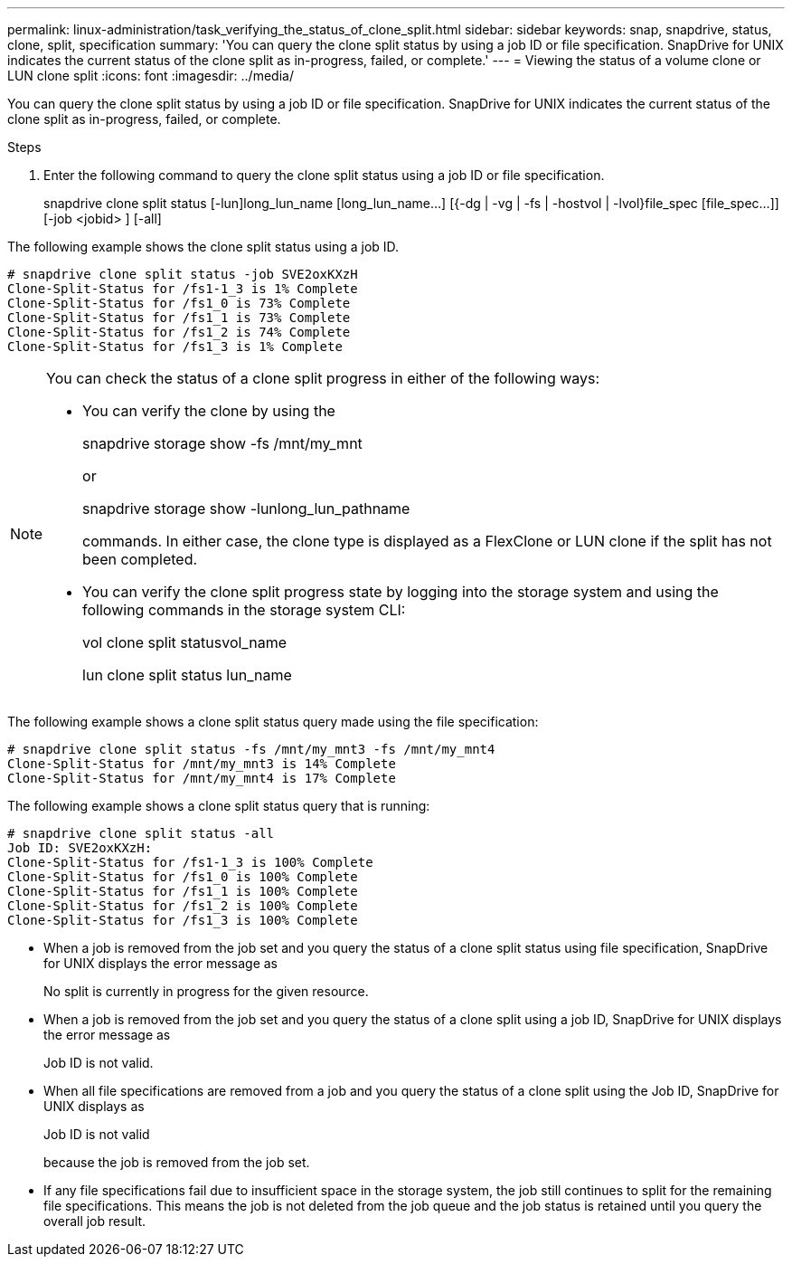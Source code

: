 ---
permalink: linux-administration/task_verifying_the_status_of_clone_split.html
sidebar: sidebar
keywords: snap, snapdrive, status, clone, split, specification
summary: 'You can query the clone split status by using a job ID or file specification. SnapDrive for UNIX indicates the current status of the clone split as in-progress, failed, or complete.'
---
= Viewing the status of a volume clone or LUN clone split
:icons: font
:imagesdir: ../media/

[.lead]
You can query the clone split status by using a job ID or file specification. SnapDrive for UNIX indicates the current status of the clone split as in-progress, failed, or complete.

.Steps

. Enter the following command to query the clone split status using a job ID or file specification.
+
snapdrive clone split status [-lun]long_lun_name [long_lun_name...] [{-dg | -vg | -fs | -hostvol | -lvol}file_spec [file_spec...]][-job <jobid> ] [-all]

The following example shows the clone split status using a job ID.

----
# snapdrive clone split status -job SVE2oxKXzH
Clone-Split-Status for /fs1-1_3 is 1% Complete
Clone-Split-Status for /fs1_0 is 73% Complete
Clone-Split-Status for /fs1_1 is 73% Complete
Clone-Split-Status for /fs1_2 is 74% Complete
Clone-Split-Status for /fs1_3 is 1% Complete
----

[NOTE]
====
You can check the status of a clone split progress in either of the following ways:

* You can verify the clone by using the
+
snapdrive storage show -fs /mnt/my_mnt
+
or
+
snapdrive storage show -lunlong_lun_pathname
+
commands. In either case, the clone type is displayed as a FlexClone or LUN clone if the split has not been completed.
* You can verify the clone split progress state by logging into the storage system and using the following commands in the storage system CLI:
+
vol clone split statusvol_name
+
lun clone split status lun_name
====

The following example shows a clone split status query made using the file specification:

----
# snapdrive clone split status -fs /mnt/my_mnt3 -fs /mnt/my_mnt4
Clone-Split-Status for /mnt/my_mnt3 is 14% Complete
Clone-Split-Status for /mnt/my_mnt4 is 17% Complete
----

The following example shows a clone split status query that is running:

----
# snapdrive clone split status -all
Job ID: SVE2oxKXzH:
Clone-Split-Status for /fs1-1_3 is 100% Complete
Clone-Split-Status for /fs1_0 is 100% Complete
Clone-Split-Status for /fs1_1 is 100% Complete
Clone-Split-Status for /fs1_2 is 100% Complete
Clone-Split-Status for /fs1_3 is 100% Complete
----

* When a job is removed from the job set and you query the status of a clone split status using file specification, SnapDrive for UNIX displays the error message as
+
No split is currently in progress for the given resource.
* When a job is removed from the job set and you query the status of a clone split using a job ID, SnapDrive for UNIX displays the error message as
+
Job ID is not valid.
* When all file specifications are removed from a job and you query the status of a clone split using the Job ID, SnapDrive for UNIX displays as
+
Job ID is not valid
+
because the job is removed from the job set.
* If any file specifications fail due to insufficient space in the storage system, the job still continues to split for the remaining file specifications. This means the job is not deleted from the job queue and the job status is retained until you query the overall job result.
